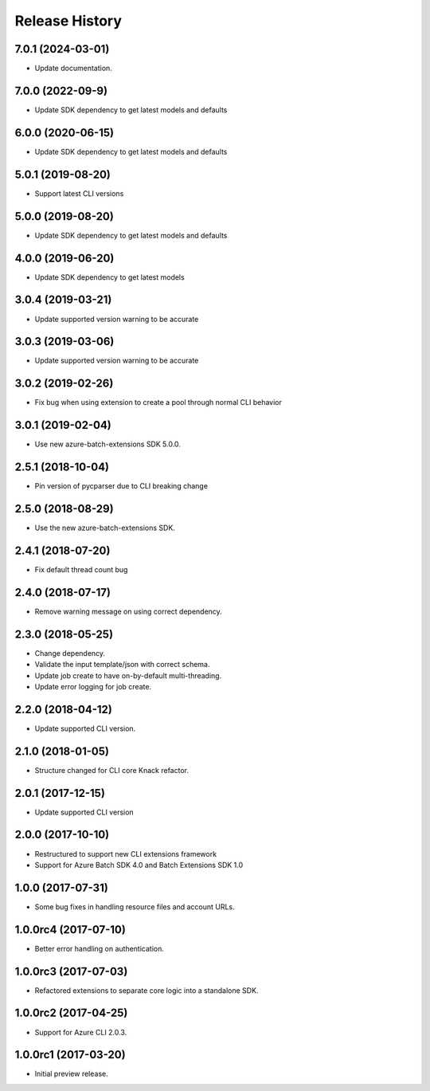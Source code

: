 .. :changelog:

Release History
===============
7.0.1 (2024-03-01)
------------------

* Update documentation.

7.0.0 (2022-09-9)
------------------

* Update SDK dependency to get latest models and defaults

6.0.0 (2020-06-15)
------------------

* Update SDK dependency to get latest models and defaults

5.0.1 (2019-08-20)
------------------

* Support latest CLI versions

5.0.0 (2019-08-20)
------------------

* Update SDK dependency to get latest models and defaults

4.0.0 (2019-06-20)
------------------

* Update SDK dependency to get latest models

3.0.4 (2019-03-21)
------------------

* Update supported version warning to be accurate

3.0.3 (2019-03-06)
------------------

* Update supported version warning to be accurate

3.0.2 (2019-02-26)
------------------

* Fix bug when using extension to create a pool through normal CLI behavior

3.0.1 (2019-02-04)
------------------

* Use new azure-batch-extensions SDK 5.0.0.

2.5.1 (2018-10-04)
------------------

* Pin version of pycparser due to CLI breaking change

2.5.0 (2018-08-29)
------------------

* Use the new azure-batch-extensions SDK.

2.4.1 (2018-07-20)
------------------

* Fix default thread count bug

2.4.0 (2018-07-17)
------------------

* Remove warning message on using correct dependency.

2.3.0 (2018-05-25)
------------------

* Change dependency.
* Validate the input template/json with correct schema.
* Update job create to have on-by-default multi-threading.
* Update error logging for job create.

2.2.0 (2018-04-12)
------------------

* Update supported CLI version.

2.1.0 (2018-01-05)
------------------

* Structure changed for CLI core Knack refactor.

2.0.1 (2017-12-15)
------------------

* Update supported CLI version

2.0.0 (2017-10-10)
------------------

* Restructured to support new CLI extensions framework
* Support for Azure Batch SDK 4.0 and Batch Extensions SDK 1.0


1.0.0 (2017-07-31)
------------------

* Some bug fixes in handling resource files and account URLs.


1.0.0rc4 (2017-07-10)
---------------------

* Better error handling on authentication.


1.0.0rc3 (2017-07-03)
---------------------

* Refactored extensions to separate core logic into a standalone SDK.


1.0.0rc2 (2017-04-25)
---------------------

* Support for Azure CLI 2.0.3.


1.0.0rc1 (2017-03-20)
---------------------

* Initial preview release.

